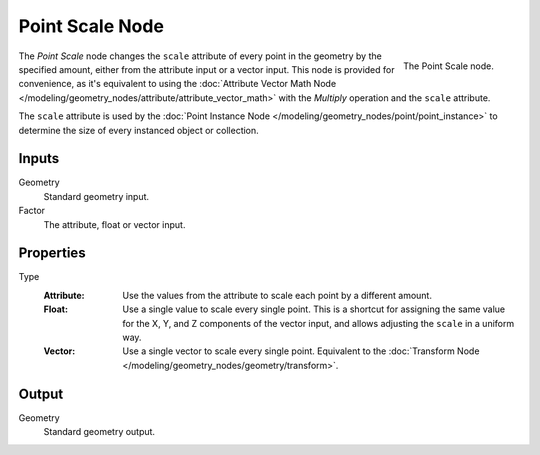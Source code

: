 .. index:: Geometry Nodes; Point Scale
.. _bpy.types.GeometryNodePointScale:

****************
Point Scale Node
****************

.. figure:: /images/modeling_geometry-nodes_point_point-scale_node.png
   :align: right

   The Point Scale node.

The *Point Scale* node changes the ``scale`` attribute of every point in the geometry
by the specified amount, either from the attribute input or a vector input.
This node is provided for convenience, as it's equivalent to using
the :doc:`Attribute Vector Math Node </modeling/geometry_nodes/attribute/attribute_vector_math>`
with the *Multiply* operation and the ``scale`` attribute.

The ``scale`` attribute is used by the :doc:`Point Instance Node </modeling/geometry_nodes/point/point_instance>` to
determine the size of every instanced object or collection.


Inputs
======

Geometry
   Standard geometry input.

Factor
   The attribute, float or vector input.


Properties
==========

Type
   :Attribute:
      Use the values from the attribute to scale each point by a different amount.
   :Float:
      Use a single value to scale every single point. This is a shortcut for assigning the same value
      for the X, Y, and Z components of the vector input, and allows adjusting the ``scale`` in a uniform way.
   :Vector:
      Use a single vector to scale every single point.
      Equivalent to the :doc:`Transform Node </modeling/geometry_nodes/geometry/transform>`.


Output
======

Geometry
   Standard geometry output.
